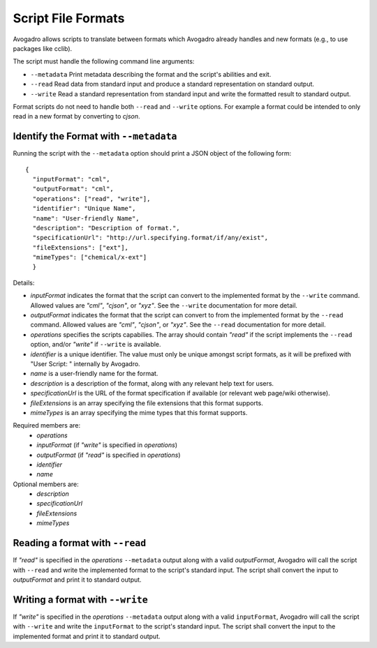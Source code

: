 .. _Script Formats:

Script File Formats
===================

Avogadro allows scripts to translate between formats which Avogadro already
handles and new formats (e.g., to use packages like cclib).

The script must handle the following command line arguments:

* ``--metadata`` Print metadata describing the format and the script's
  abilities and exit.
* ``--read`` Read data from standard input and produce a standard
  representation on standard output.
* ``--write`` Read a standard representation from standard input and write
  the formatted result to standard output.

Format scripts do not need to handle both ``--read`` and ``--write`` options.
For example a format could be intended to only read in a new format by converting
to `cjson`.

Identify the Format with ``--metadata``
----------------------------------------

Running the script with the ``--metadata`` option should print a JSON object
of the following form:

::

  {
    "inputFormat": "cml",
    "outputFormat": "cml",
    "operations": ["read", "write"],
    "identifier": "Unique Name",
    "name": "User-friendly Name",
    "description": "Description of format.",
    "specificationUrl": "http://url.specifying.format/if/any/exist",
    "fileExtensions": ["ext"],
    "mimeTypes": ["chemical/x-ext"]
    }

Details:

* `inputFormat` indicates the format that the script can convert to the
  implemented format by the ``--write`` command. Allowed values are `"cml"`,
  `"cjson"`, or `"xyz"`. See the ``--write`` documentation for more detail.
* `outputFormat` indicates the format that the script can convert to from the
  implemented format by the ``--read`` command. Allowed values are `"cml"`,
  `"cjson"`, or `"xyz"`. See the ``--read`` documentation for more detail.
* `operations` specifies the scripts capabilies. The array should contain
  `"read"` if the script implements the ``--read`` option, and/or `"write"` if
  ``--write`` is available.
* `identifier` is a unique identifier. The value must only be unique amongst
  script formats, as it will be prefixed with "User Script: " internally by
  Avogadro.
* `name` is a user-friendly name for the format.
* `description` is a description of the format, along with any relevant help
  text for users.
* `specificationUrl` is the URL of the format specification if available
  (or relevant web page/wiki otherwise).
* `fileExtensions` is an array specifying the file extensions that this
  format supports.
* `mimeTypes` is an array specifying the mime types that this format
  supports.

Required members are:
  - `operations`
  - `inputFormat` (if `"write"` is specified in `operations`)
  - `outputFormat` (if `"read"` is specified in `operations`)
  - `identifier`
  - `name`

Optional members are:
  - `description`
  - `specificationUrl`
  - `fileExtensions`
  - `mimeTypes`

Reading a format with ``--read``
--------------------------------

If `"read"` is specified in the `operations` ``--metadata`` output along with
a valid `outputFormat`, Avogadro will call the script with ``--read`` and
write the implemented format to the script's standard input. The script shall
convert the input to `outputFormat` and print it to standard output.

Writing a format with ``--write``
---------------------------------

If `"write"` is specified in the `operations` ``--metadata`` output along with
a valid ``inputFormat``, Avogadro will call the script with ``--write`` and
write the ``inputFormat`` to the script's standard input. The script shall
convert the input to the implemented format and print it to standard output.
